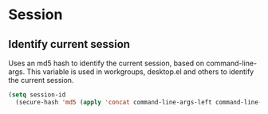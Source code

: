 * Session
** Identify current session
Uses an md5 hash to identify the current session, based on command-line-args.
This variable is used in workgroups, desktop.el and others to identify the current session.
   #+begin_src emacs-lisp
     (setq session-id 
	   (secure-hash 'md5 (apply 'concat command-line-args-left command-line-args)))
   #+end_src
